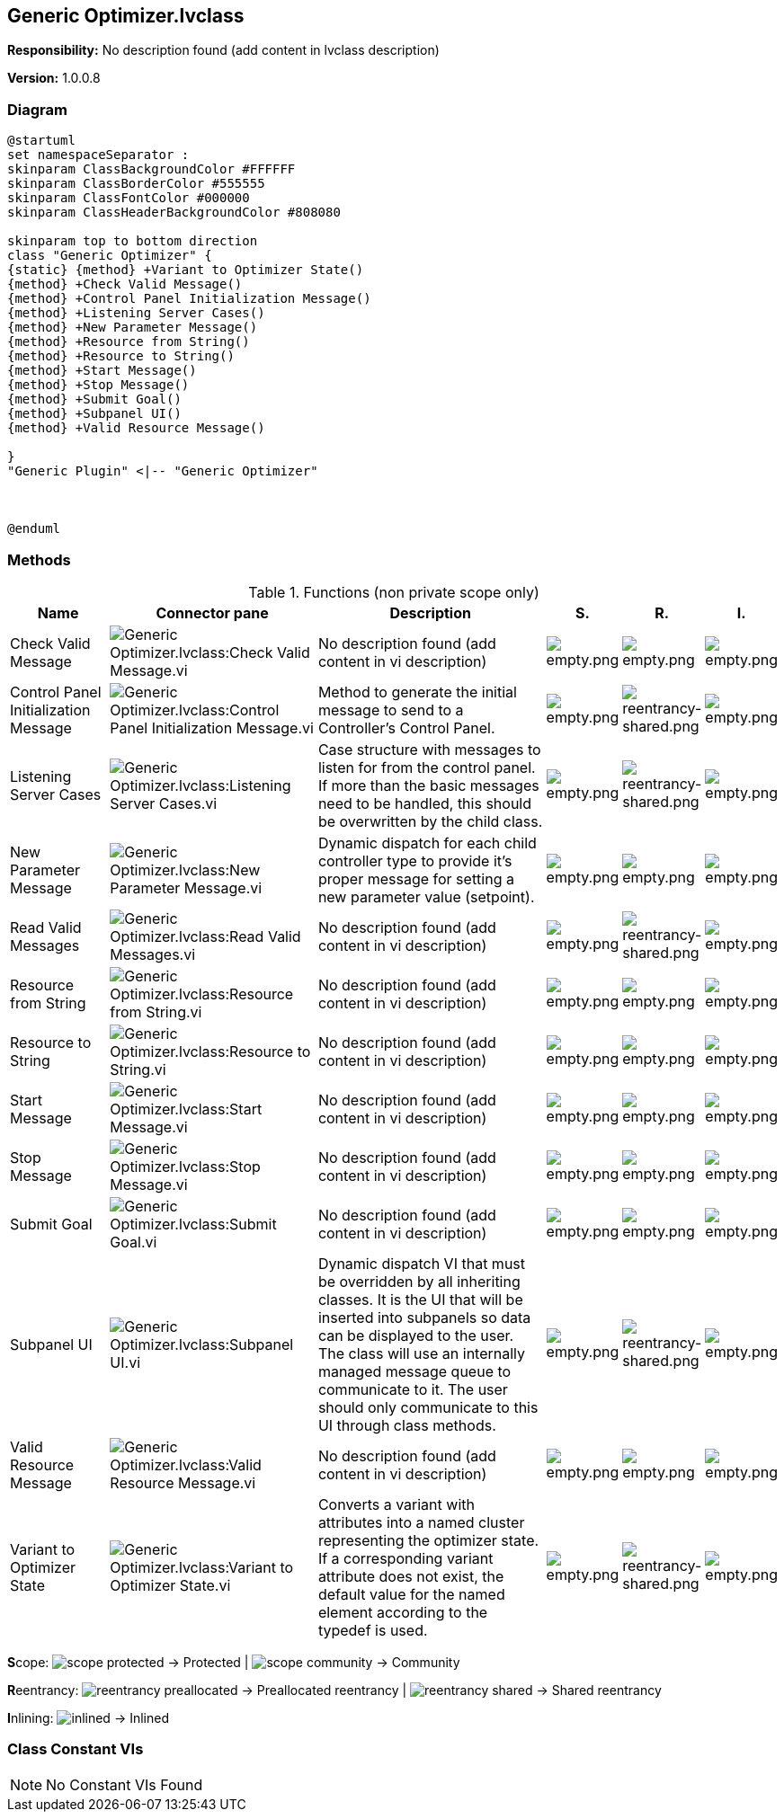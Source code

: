 == Generic Optimizer.lvclass

*Responsibility:*
No description found (add content in lvclass description)

*Version:* 1.0.0.8

=== Diagram

[plantuml, format="svg", align="center"]
....
@startuml
set namespaceSeparator :
skinparam ClassBackgroundColor #FFFFFF
skinparam ClassBorderColor #555555
skinparam ClassFontColor #000000
skinparam ClassHeaderBackgroundColor #808080

skinparam top to bottom direction
class "Generic Optimizer" {
{static} {method} +Variant to Optimizer State()
{method} +Check Valid Message()
{method} +Control Panel Initialization Message()
{method} +Listening Server Cases()
{method} +New Parameter Message()
{method} +Resource from String()
{method} +Resource to String()
{method} +Start Message()
{method} +Stop Message()
{method} +Submit Goal()
{method} +Subpanel UI()
{method} +Valid Resource Message()

}
"Generic Plugin" <|-- "Generic Optimizer"



@enduml
....

=== Methods

.Functions (non private scope only)
[cols="<.<4d,<.<8a,<.<12d,<.<1a,<.<1a,<.<1a", %autowidth, frame=all, grid=all, stripes=none]
|===
|Name |Connector pane |Description |S. |R. |I.

|Check Valid Message
|image:Generic_Optimizer.lvclass_Check_Valid_Message.vi.png[Generic Optimizer.lvclass:Check Valid Message.vi]
|No description found (add content in vi description)
|image:empty.png[empty.png]
|image:empty.png[empty.png]
|image:empty.png[empty.png]

|Control Panel Initialization Message
|image:Generic_Optimizer.lvclass_Control_Panel_Initialization_Message.vi.png[Generic Optimizer.lvclass:Control Panel Initialization Message.vi]
|Method to generate the initial message to send to a Controller's Control Panel.
|image:empty.png[empty.png]
|image:reentrancy-shared.png[reentrancy-shared.png]
|image:empty.png[empty.png]

|Listening Server Cases
|image:Generic_Optimizer.lvclass_Listening_Server_Cases.vi.png[Generic Optimizer.lvclass:Listening Server Cases.vi]
|Case structure with messages to listen for from the control panel. If more than the basic messages need to be handled, this should be overwritten by the child class.
|image:empty.png[empty.png]
|image:reentrancy-shared.png[reentrancy-shared.png]
|image:empty.png[empty.png]

|New Parameter Message
|image:Generic_Optimizer.lvclass_New_Parameter_Message.vi.png[Generic Optimizer.lvclass:New Parameter Message.vi]
|Dynamic dispatch for each child controller type to provide it's proper message for setting a new parameter value (setpoint).
|image:empty.png[empty.png]
|image:empty.png[empty.png]
|image:empty.png[empty.png]

|Read Valid Messages
|image:Generic_Optimizer.lvclass_Read_Valid_Messages.vi.png[Generic Optimizer.lvclass:Read Valid Messages.vi]
|No description found (add content in vi description)
|image:empty.png[empty.png]
|image:reentrancy-shared.png[reentrancy-shared.png]
|image:empty.png[empty.png]

|Resource from String
|image:Generic_Optimizer.lvclass_Resource_from_String.vi.png[Generic Optimizer.lvclass:Resource from String.vi]
|No description found (add content in vi description)
|image:empty.png[empty.png]
|image:empty.png[empty.png]
|image:empty.png[empty.png]

|Resource to String
|image:Generic_Optimizer.lvclass_Resource_to_String.vi.png[Generic Optimizer.lvclass:Resource to String.vi]
|No description found (add content in vi description)
|image:empty.png[empty.png]
|image:empty.png[empty.png]
|image:empty.png[empty.png]

|Start Message
|image:Generic_Optimizer.lvclass_Start_Message.vi.png[Generic Optimizer.lvclass:Start Message.vi]
|No description found (add content in vi description)
|image:empty.png[empty.png]
|image:empty.png[empty.png]
|image:empty.png[empty.png]

|Stop Message
|image:Generic_Optimizer.lvclass_Stop_Message.vi.png[Generic Optimizer.lvclass:Stop Message.vi]
|No description found (add content in vi description)
|image:empty.png[empty.png]
|image:empty.png[empty.png]
|image:empty.png[empty.png]

|Submit Goal
|image:Generic_Optimizer.lvclass_Submit_Goal.vi.png[Generic Optimizer.lvclass:Submit Goal.vi]
|No description found (add content in vi description)
|image:empty.png[empty.png]
|image:empty.png[empty.png]
|image:empty.png[empty.png]

|Subpanel UI
|image:Generic_Optimizer.lvclass_Subpanel_UI.vi.png[Generic Optimizer.lvclass:Subpanel UI.vi]
|Dynamic dispatch VI that must be overridden by all inheriting classes. It is the UI that will be inserted into subpanels so data can be displayed to the user. The class will use an internally managed message queue to communicate to it. The user should only communicate to this UI through class methods.
|image:empty.png[empty.png]
|image:reentrancy-shared.png[reentrancy-shared.png]
|image:empty.png[empty.png]

|Valid Resource Message
|image:Generic_Optimizer.lvclass_Valid_Resource_Message.vi.png[Generic Optimizer.lvclass:Valid Resource Message.vi]
|No description found (add content in vi description)
|image:empty.png[empty.png]
|image:empty.png[empty.png]
|image:empty.png[empty.png]

|Variant to Optimizer State
|image:Generic_Optimizer.lvclass_Variant_to_Optimizer_State.vi.png[Generic Optimizer.lvclass:Variant to Optimizer State.vi]
|Converts a variant with attributes into a named cluster representing the optimizer state. If a corresponding variant attribute does not exist, the default value for the named element according to the typedef is used.
|image:empty.png[empty.png]
|image:reentrancy-shared.png[reentrancy-shared.png]
|image:empty.png[empty.png]
|===

**S**cope: image:scope-protected.png[] -> Protected | image:scope-community.png[] -> Community

**R**eentrancy: image:reentrancy-preallocated.png[] -> Preallocated reentrancy | image:reentrancy-shared.png[] -> Shared reentrancy

**I**nlining: image:inlined.png[] -> Inlined

=== Class Constant VIs

[NOTE]
====
No Constant VIs Found
====
